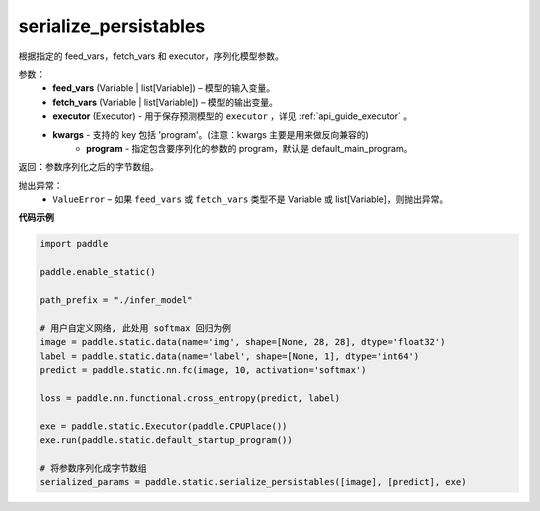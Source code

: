.. _cn_api_fluid_io_serialize_persistables:

serialize_persistables
-------------------------------


.. py:function:: paddle.static.serialize_persistables(feed_vars, fetch_vars, executor, **kwargs)




根据指定的 feed_vars，fetch_vars 和 executor，序列化模型参数。

参数：
  - **feed_vars** (Variable | list[Variable]) – 模型的输入变量。
  - **fetch_vars** (Variable | list[Variable]) – 模型的输出变量。
  - **executor** (Executor) - 用于保存预测模型的 ``executor`` ，详见 :ref:`api_guide_executor` 。 
  - **kwargs** - 支持的 key 包括 'program'。(注意：kwargs 主要是用来做反向兼容的)
      - **program** - 指定包含要序列化的参数的 program，默认是 default_main_program。

返回：参数序列化之后的字节数组。

抛出异常：
  - ``ValueError`` – 如果 ``feed_vars`` 或 ``fetch_vars`` 类型不是 Variable 或 list[Variable]，则抛出异常。

**代码示例**

.. code-block:: python

    import paddle

    paddle.enable_static()

    path_prefix = "./infer_model"

    # 用户自定义网络, 此处用 softmax 回归为例
    image = paddle.static.data(name='img', shape=[None, 28, 28], dtype='float32')
    label = paddle.static.data(name='label', shape=[None, 1], dtype='int64')
    predict = paddle.static.nn.fc(image, 10, activation='softmax')

    loss = paddle.nn.functional.cross_entropy(predict, label)

    exe = paddle.static.Executor(paddle.CPUPlace())
    exe.run(paddle.static.default_startup_program())

    # 将参数序列化成字节数组
    serialized_params = paddle.static.serialize_persistables([image], [predict], exe)
